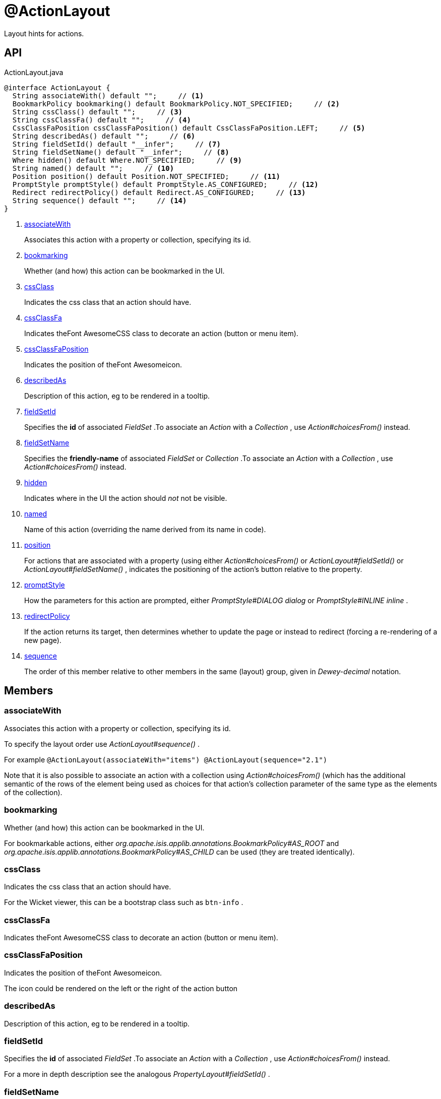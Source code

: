 = @ActionLayout
:Notice: Licensed to the Apache Software Foundation (ASF) under one or more contributor license agreements. See the NOTICE file distributed with this work for additional information regarding copyright ownership. The ASF licenses this file to you under the Apache License, Version 2.0 (the "License"); you may not use this file except in compliance with the License. You may obtain a copy of the License at. http://www.apache.org/licenses/LICENSE-2.0 . Unless required by applicable law or agreed to in writing, software distributed under the License is distributed on an "AS IS" BASIS, WITHOUT WARRANTIES OR  CONDITIONS OF ANY KIND, either express or implied. See the License for the specific language governing permissions and limitations under the License.

Layout hints for actions.

== API

[source,java]
.ActionLayout.java
----
@interface ActionLayout {
  String associateWith() default "";     // <.>
  BookmarkPolicy bookmarking() default BookmarkPolicy.NOT_SPECIFIED;     // <.>
  String cssClass() default "";     // <.>
  String cssClassFa() default "";     // <.>
  CssClassFaPosition cssClassFaPosition() default CssClassFaPosition.LEFT;     // <.>
  String describedAs() default "";     // <.>
  String fieldSetId() default "__infer";     // <.>
  String fieldSetName() default "__infer";     // <.>
  Where hidden() default Where.NOT_SPECIFIED;     // <.>
  String named() default "";     // <.>
  Position position() default Position.NOT_SPECIFIED;     // <.>
  PromptStyle promptStyle() default PromptStyle.AS_CONFIGURED;     // <.>
  Redirect redirectPolicy() default Redirect.AS_CONFIGURED;     // <.>
  String sequence() default "";     // <.>
}
----

<.> xref:#associateWith[associateWith]
+
--
Associates this action with a property or collection, specifying its id.
--
<.> xref:#bookmarking[bookmarking]
+
--
Whether (and how) this action can be bookmarked in the UI.
--
<.> xref:#cssClass[cssClass]
+
--
Indicates the css class that an action should have.
--
<.> xref:#cssClassFa[cssClassFa]
+
--
Indicates theFont AwesomeCSS class to decorate an action (button or menu item).
--
<.> xref:#cssClassFaPosition[cssClassFaPosition]
+
--
Indicates the position of theFont Awesomeicon.
--
<.> xref:#describedAs[describedAs]
+
--
Description of this action, eg to be rendered in a tooltip.
--
<.> xref:#fieldSetId[fieldSetId]
+
--
Specifies the *id* of associated _FieldSet_ .To associate an _Action_ with a _Collection_ , use _Action#choicesFrom()_ instead.
--
<.> xref:#fieldSetName[fieldSetName]
+
--
Specifies the *friendly-name* of associated _FieldSet_ or _Collection_ .To associate an _Action_ with a _Collection_ , use _Action#choicesFrom()_ instead.
--
<.> xref:#hidden[hidden]
+
--
Indicates where in the UI the action should _not_ not be visible.
--
<.> xref:#named[named]
+
--
Name of this action (overriding the name derived from its name in code).
--
<.> xref:#position[position]
+
--
For actions that are associated with a property (using either _Action#choicesFrom()_ or _ActionLayout#fieldSetId()_ or _ActionLayout#fieldSetName()_ , indicates the positioning of the action's button relative to the property.
--
<.> xref:#promptStyle[promptStyle]
+
--
How the parameters for this action are prompted, either _PromptStyle#DIALOG dialog_ or _PromptStyle#INLINE inline_ .
--
<.> xref:#redirectPolicy[redirectPolicy]
+
--
If the action returns its target, then determines whether to update the page or instead to redirect (forcing a re-rendering of a new page).
--
<.> xref:#sequence[sequence]
+
--
The order of this member relative to other members in the same (layout) group, given in _Dewey-decimal_ notation.
--

== Members

[#associateWith]
=== associateWith

Associates this action with a property or collection, specifying its id.

To specify the layout order use _ActionLayout#sequence()_ .

For example `@ActionLayout(associateWith="items") @ActionLayout(sequence="2.1")` 

Note that it is also possible to associate an action with a collection using _Action#choicesFrom()_ (which has the additional semantic of the rows of the element being used as choices for that action's collection parameter of the same type as the elements of the collection).

[#bookmarking]
=== bookmarking

Whether (and how) this action can be bookmarked in the UI.

For bookmarkable actions, either _org.apache.isis.applib.annotations.BookmarkPolicy#AS_ROOT_ and _org.apache.isis.applib.annotations.BookmarkPolicy#AS_CHILD_ can be used (they are treated identically).

[#cssClass]
=== cssClass

Indicates the css class that an action should have.

For the Wicket viewer, this can be a bootstrap class such as `btn-info` .

[#cssClassFa]
=== cssClassFa

Indicates theFont AwesomeCSS class to decorate an action (button or menu item).

[#cssClassFaPosition]
=== cssClassFaPosition

Indicates the position of theFont Awesomeicon.

The icon could be rendered on the left or the right of the action button

[#describedAs]
=== describedAs

Description of this action, eg to be rendered in a tooltip.

[#fieldSetId]
=== fieldSetId

Specifies the *id* of associated _FieldSet_ .To associate an _Action_ with a _Collection_ , use _Action#choicesFrom()_ instead.

For a more in depth description see the analogous _PropertyLayout#fieldSetId()_ .

[#fieldSetName]
=== fieldSetName

Specifies the *friendly-name* of associated _FieldSet_ or _Collection_ .To associate an _Action_ with a _Collection_ , use _Action#choicesFrom()_ instead.

For a more in depth description see the analogous _PropertyLayout#fieldSetId()_ ;

[#hidden]
=== hidden

Indicates where in the UI the action should _not_ not be visible.

[#named]
=== named

Name of this action (overriding the name derived from its name in code).

A typical use case is if the desired name is a reserved Java keyword, such as `default` or `package`.

[#position]
=== position

For actions that are associated with a property (using either _Action#choicesFrom()_ or _ActionLayout#fieldSetId()_ or _ActionLayout#fieldSetName()_ , indicates the positioning of the action's button relative to the property.

Ignored if the action has not been associated with a property.

[#promptStyle]
=== promptStyle

How the parameters for this action are prompted, either _PromptStyle#DIALOG dialog_ or _PromptStyle#INLINE inline_ .

[#redirectPolicy]
=== redirectPolicy

If the action returns its target, then determines whether to update the page or instead to redirect (forcing a re-rendering of a new page).

Not re-rendering can provide a smoother UI experience.

Supported by the Wicket viewer.

[#sequence]
=== sequence

The order of this member relative to other members in the same (layout) group, given in _Dewey-decimal_ notation.

An alternative is to use the `Xxx.layout.xml` file, where `Xxx` is the domain object name.

